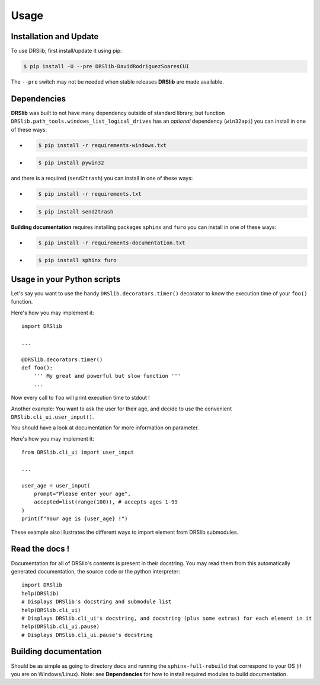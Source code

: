 Usage
=====

Installation and Update
-----------------------

To use DRSlib, first install/update it using pip:

.. code-block:: console
    
    $ pip install -U --pre DRSlib-DavidRodriguezSoaresCUI

The ``--pre`` switch may not be needed when stable releases **DRSlib** are made available.


Dependencies
------------

**DRSlib** was built to not have many dependency outside of standard library, 
but function ``DRSlib.path_tools.windows_list_logical_drives`` has an 
*optional* dependency (``win32api``) you can install in one of these ways:

- .. code-block:: console
    
    $ pip install -r requirements-windows.txt

- .. code-block:: console
    
    $ pip install pywin32

and there is a required (``send2trash``) you can install in one of these ways:

- .. code-block:: console
    
    $ pip install -r requirements.txt

- .. code-block:: console
    
    $ pip install send2trash

**Building documentation** requires installing packages ``sphinx`` and ``furo`` you can install in one of these ways:

- .. code-block:: console
    
    $ pip install -r requirements-documentation.txt

- .. code-block:: console
    
    $ pip install sphinx furo



Usage in your Python scripts
----------------------------

Let's say you want to use the handy ``DRSlib.decorators.timer()`` decorator
to know the execution time of your ``foo()`` function.

Here's how you may implement it::

    import DRSlib 

    ...

    @DRSlib.decorators.timer()
    def foo():
        ''' My great and powerful but slow function '''
        ...

Now every call to ``foo`` will print execution time to stdout !


Another example: You want to ask the user for their age, and decide to use
the convenient ``DRSlib.cli_ui.user_input()``.

You should have a look at documentation for more information on parameter.

Here's how you may implement it::

    from DRSlib.cli_ui import user_input

    ...

    user_age = user_input(
        prompt="Please enter your age",
        accepted=list(range(100)), # accepts ages 1-99
    )
    print(f"Your age is {user_age} !")

These example also illustrates the different ways to import element from DRSlib submodules.


Read the docs !
---------------

Documentation for all of DRSlib's contents is present in their docstring. You may
read them from this automatically generated documentation, the source code or the python interpreter::

    import DRSlib 
    help(DRSlib)
    # Displays DRSlib's docstring and submodule list 
    help(DRSlib.cli_ui)
    # Displays DRSlib.cli_ui's docstring, and docstring (plus some extras) for each element in it
    help(DRSlib.cli_ui.pause)
    # Displays DRSlib.cli_ui.pause's docstring


Building documentation
----------------------

Should be as simple as going to directory ``docs`` and running the ``sphinx-full-rebuild``
that correspond to your OS (if you are on Windows/Linux). Note: see **Dependencies** for 
how to install required modules to build documentation.
